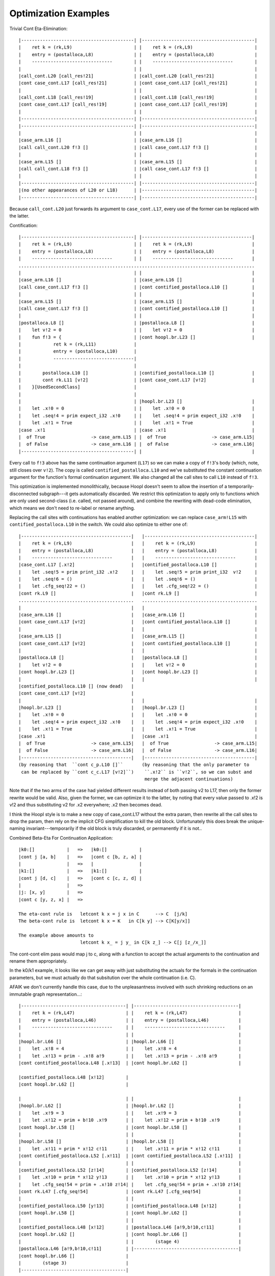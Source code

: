 Optimization Examples
=====================

Trivial Cont Eta-Elimination::

        |------------------------------------------| |------------------------------------------|
        |    ret k = (rk,L9)                       | |    ret k = (rk,L9)                       |
        |    entry = (postalloca,L8)               | |    entry = (postalloca,L8)               |
        |    ------------------------------        | |    ------------------------------        |
        |                                          | |                                          |
        |call_cont.L20 [call_res!21]               | |call_cont.L20 [call_res!21]               |
        |cont case_cont.L17 [call_res!21]          | |cont case_cont.L17 [call_res!21]          |
        |                                          | |                                          |
        |call_cont.L18 [call_res!19]               | |call_cont.L18 [call_res!19]               |
        |cont case_cont.L17 [call_res!19]          | |cont case_cont.L17 [call_res!19]          |
        |                                          | |                                          |
        |------------------------------------------| |------------------------------------------|
        |------------------------------------------| |------------------------------------------|
        |                                          | |                                          |
        |case_arm.L16 []                           | |case_arm.L16 []                           |
        |call call_cont.L20 f!3 []                 | |call case_cont.L17 f!3 []                 |
        |                                          | |                                          |
        |case_arm.L15 []                           | |case_arm.L15 []                           |
        |call call_cont.L18 f!3 []                 | |call case_cont.L17 f!3 []                 |
        |                                          | |                                          |
        |------------------------------------------| |------------------------------------------|
        |(no other appearances of L20 or L18)      | |------------------------------------------|
        |------------------------------------------| |------------------------------------------|


Because ``call_cont.L20`` just forwards its argument to ``case_cont.L17``,
every use of the former can be replaced with the latter.

Contification::

        |------------------------------------------| |-----------------------------------------|
        |    ret k = (rk,L9)                       | |    ret k = (rk,L9)                      |
        |    entry = (postalloca,L8)               | |    entry = (postalloca,L8)              |
        |    ------------------------------        | |    ------------------------------       |
        ........................................................................................
        |                                          | |                                         |
        |case_arm.L16 []                           | |case_arm.L16 []                          |
        |call case_cont.L17 f!3 []                 | |cont contified_postalloca.L10 []         |
        |                                          | |                                         |
        |case_arm.L15 []                           | |case_arm.L15 []                          |
        |call case_cont.L17 f!3 []                 | |cont contified_postalloca.L10 []         |
        |                                          | |                                         |
        |postalloca.L8 []                          | |postalloca.L8 []                         |
        |    let v!2 = 0                           | |    let v!2 = 0                          |
        |    fun f!3 = {                           | |cont hoopl.br.L23 []                     |
        |            ret k = (rk,L11)              |
        |            entry = (postalloca,L10)      |
        |            ------------------------------|
        |                                          |
        |        postalloca.L10 []                 | |contified_postalloca.L10 []              |
        |        cont rk.L11 [v!2]                 | |cont case_cont.L17 [v!2]                 |
        |    }[UsedSecondClass]                    |
        |                                          |
        |                                          | |hoopl.br.L23 []                          |
        |    let .x!0 = 0                          | |    let .x!0 = 0                         |
        |    let .seq!4 = prim expect_i32 .x!0     | |    let .seq!4 = prim expect_i32 .x!0    |
        |    let .x!1 = True                       | |    let .x!1 = True                      |
        |case .x!1                                 | |case .x!1                                |
        |  of True                 -> case_arm.L15 | |  of True                 -> case_arm.L15|
        |  of False                -> case_arm.L16 | |  of False                -> case_arm.L16|
        |------------------------------------------| |                                         |

Every call to ``f!3`` above has the same continuation argument (``L17``) so
we can make a copy of ``f!3``'s body (which, note, still closes over ``v!2``).
The copy is called ``contified_postalloca.L10`` and we've substituted the
constant continuation argument for the function's formal continuation argument.
We also changed all the call sites to call ``L10`` instead of ``f!3``.

This optimization is implemented monolithically, because Hoopl doesn't seem to
allow the insertion of a temporarily-disconnected subgraph---it gets
automatically discarded. We restrict this optimization to apply only to
functions which are only used second-class (i.e. called, not passed around),
and combine the rewriting with dead-code elimination, which means we don't need
to re-label or rename anything.

Replacing the call sites with continuations has enabled another optimization:
we can replace ``case_arm!L15`` with ``contified_postalloca.L10`` in the switch.
We could also optimize to either one of::

     |-----------------------------------------|   |-----------------------------------------|
     |    ret k = (rk,L9)                      |   |    ret k = (rk,L9)                      |
     |    entry = (postalloca,L8)              |   |    entry = (postalloca,L8)              |
     |    ------------------------------       |   |    ------------------------------       |
     |case_cont.L17 [.x!2]                     |   |contified_postalloca.L10 []              |
     |    let .seq!5 = prim print_i32 .x!2     |   |    let .seq!5 = prim print_i32  v!2     |
     |    let .seq!6 = ()                      |   |    let .seq!6 = ()                      |
     |    let .cfg_seq!22 = ()                 |   |    let .cfg_seq!22 = ()                 |
     |cont rk.L9 []                            |   |cont rk.L9 []                            |
     ...........................................   ...........................................
     |                                         |   |                                         |
     |case_arm.L16 []                          |   |case_arm.L16 []                          |
     |cont case_cont.L17 [v!2]                 |   |cont contified_postalloca.L10 []         |
     |                                         |   |                                         |
     |case_arm.L15 []                          |   |case_arm.L15 []                          |
     |cont case_cont.L17 [v!2]                 |   |cont contified_postalloca.L10 []         |
     |                                         |   |                                         |
     |postalloca.L8 []                         |   |postalloca.L8 []                         |
     |    let v!2 = 0                          |   |    let v!2 = 0                          |
     |cont hoopl.br.L23 []                     |   |cont hoopl.br.L23 []                     |
     |                                         |   |                                         |
     |contified_postalloca.L10 [] (now dead)   |
     |cont case_cont.L17 [v!2]                 |
     |                                         |   |                                         |
     |hoopl.br.L23 []                          |   |hoopl.br.L23 []                          |
     |    let .x!0 = 0                         |   |    let .x!0 = 0                         |
     |    let .seq!4 = prim expect_i32 .x!0    |   |    let .seq!4 = prim expect_i32 .x!0    |
     |    let .x!1 = True                      |   |    let .x!1 = True                      |
     |case .x!1                                |   |case .x!1                                |
     |  of True                 -> case_arm.L15|   |  of True                 -> case_arm.L15|
     |  of False                -> case_arm.L16|   |  of False                -> case_arm.L16|
     |-----------------------------------------|   |-----------------------------------------|
     (by reasoning that  ``cont c_p.L10 []``       (by reasoning that the only parameter to
      can be replaced by ``cont c_c.L17 [v!2]``)    ``.x!2`` is ``v!2``, so we can subst and
                                                    merge the adjacent continuations)

Note that if the two arms of the case had yielded different results instead of
both passing v2 to L17, then only the former rewrite would be valid.
Also, given the former, we can optimize it to the latter, by noting that every
value passed to .x!2 is v!2 and thus substituting v2 for .x2 everywhere;
.x2 then becomes dead.

I think the Hoopl style is to make a new copy of case_cont.L17 without the extra
param, then rewrite all the call sites to drop the param, then rely on the
implicit CFG simplification to kill the old block. Unfortunately this does break
the unique-naming invariant---temporarily if the old block is truly discarded,
or permanently if it is not..

Combined Beta-Eta For Continuation Application::

    |k0:[]            |   =>   |k0:[]            |
    |cont j [a, b]    |   =>   |cont c [b, z, a] |
    |                 |   =>   |                 |
    |k1:[]            |   =>   |k1:[]            |
    |cont j [d, c]    |   =>   |cont c [c, z, d] |
    |                 |   =>
    |j: [x, y]        |   =>
    |cont c [y, z, x] |   =>

    The eta-cont rule is   letcont k x = j x in C      --> C  [j/k]
    The beta-cont rule is  letcont k x = K   in C[k y] --> C[K[y/x]]

    The example above amounts to
                           letcont k x_ = j y_ in C[k z_] --> C[j [z_/x_]]

The cont-cont elim pass would map j to c, along with a function
to accept the actual arguments to the continuation and rename them
appropriately.

In the k0/k1 example, it looks like we can get away with just substituting
the actuals for the formals in the continuation parameters, but we must
actually do that subsitution over the whole continuation (i.e. C).

AFAIK we don't currently handle this case, due to the unpleasantness
involved with such shrinking reductions on an immutable graph representation...::

    |---------------------------------------| |---------------------------------------|
    |    ret k = (rk,L47)                   | |    ret k = (rk,L47)                   |
    |    entry = (postalloca,L46)           | |    entry = (postalloca,L46)           |
    |    ------------------------------     | |    ------------------------------     |
    |                                       | |                                       |
    |hoopl.br.L66 []                        | |hoopl.br.L66 []                        |
    |    let .x!8 = 4                       | |    let .x!8 = 4                       |
    |    let .x!13 = prim - .x!8 a!9        | |    let .x!13 = prim - .x!8 a!9        |
    |cont contified_postalloca.L48 [.x!13]  | |cont hoopl.br.L62 []                   |

    |contified_postalloca.L48 [x!12]        |
    |cont hoopl.br.L62 []                   |

    |                                       | |                                       |
    |hoopl.br.L62 []                        | |hoopl.br.L62 []                        |
    |    let .x!9 = 3                       | |    let .x!9 = 3                       |
    |    let .x!12 = prim + b!10 .x!9       | |    let .x!12 = prim + b!10 .x!9       |
    |cont hoopl.br.L58 []                   | |cont hoopl.br.L58 []                   |
    |                                       | |                                       |
    |hoopl.br.L58 []                        | |hoopl.br.L58 []                        |
    |    let .x!11 = prim * x!12 c!11       | |    let .x!11 = prim * x!12 c!11       |
    |cont contified_postalloca.L52 [.x!11]  | |cont contified_postalloca.L52 [.x!11]  |
    |                                       | |                                       |
    |contified_postalloca.L52 [z!14]        | |contified_postalloca.L52 [z!14]        |
    |    let .x!10 = prim * x!12 y!13       | |    let .x!10 = prim * x!12 y!13       |
    |    let .cfg_seq!54 = prim + .x!10 z!14| |    let .cfg_seq!54 = prim + .x!10 z!14|
    |cont rk.L47 [.cfg_seq!54]              | |cont rk.L47 [.cfg_seq!54]              |
    |                                       | |                                       |
    |contified_postalloca.L50 [y!13]        | |contified_postalloca.L48 [x!12]        |
    |cont hoopl.br.L58 []                   | |cont hoopl.br.L62 []                   |
    |                                       | |                                       |
    |contified_postalloca.L48 [x!12]        | |postalloca.L46 [a!9,b!10,c!11]         |
    |cont hoopl.br.L62 []                   | |cont hoopl.br.L66 []                   |
    |                                       | |        (stage 4)                      |
    |postalloca.L46 [a!9,b!10,c!11]         | |---------------------------------------|
    |cont hoopl.br.L66 []                   |
    |        (stage 3)                      |
    |---------------------------------------|


LLVM Examples
-------------


When array bounds checks are disabled, these two expressions
are optimized to the same IR by LLVM's CSE.::

    u = foldRange 0 (arrayLength32 sm) 0 { i => u =>
        ci = (a[i] +Word b[i] +Word u);
        unext = addCarryOfWord ci;
        (bitand-Word ci (digitNumBitsMask !)) >^ c[i];
        unext
      };

    u2 = foldRange 0 (arrayLength32 sm) 0 { i => u =>
        (a[i] +Word b[i] +Word u) >^ c[i];
        unext = addCarryOfWord c[i];
        (bitand-Word c[i] (digitNumBitsMask !)) >^ c[i];
        unext
      };

However, when bounds checks are not disabled, ``u2`` will produce
one extra bounds check operation, compared to ``u`` (for the argument to
``addCarryOfWord`` -- LLVM, out of the box, is smart enough to deduce
that the next line's bounds check fails iff the first one does, and can
thus be eliminated).

Siphash Variants
----------------

Continuation-based::

    half-round = { a0 => b => c0 => d => s => t : Int64 => k =>
      a = a0 +Int64 b;
      c = c0 +Int64 d;
      k (rot a 32) (rot-xor b s a) c (rot-xor d t c)
    };

    double-round = { v0 => v1 => v2 => v3 : Int64 => k =>
      half-round v0 v1 v2 v3 13 16 { a0 => b0 => c0 => d0 =>
      half-round c0 b0 a0 d0 17 21 { c1 => b1 => a1 => d1 =>
      half-round a1 b1 c1 d1 13 16 { a2 => b2 => c2 => d2 =>
      half-round c2 b2 a2 d2 17 21 { c3 => b3 => a3 => d3 =>
               k a3 b3 c3 d3
      } } } }
    };

With unboxed tuples::

    half-round-alt = { a0 => b => c0 => d => s => t : Int64 =>
      a = a0 +Int64 b;
      c = c0 +Int64 d;
      prim tuple-unboxed (rot a 32) (rot-xor b s a) c (rot-xor d t c)
    };

    double-round-alt = { v0 => v1 => v2 => v3 : Int64 =>
      let (a0, b0, c0, d0) = half-round-alt v0 v1 v2 v3 13 16;
      let (c1, b1, a1, d1) = half-round-alt c0 b0 a0 d0 17 21;
      let (a2, b2, c2, d2) = half-round-alt a1 b1 c1 d1 13 16;
      let (c3, b3, a3, d3) = half-round-alt c2 b2 a2 d2 17 21;
      prim tuple-unboxed a3 b3 c3 d3
    };

Optimized LLVM IR::

    define internal fastcc i64 @double-round(i64 %"v0!3375", i64 %"v1!3376", i64 %"v2!3377", i64 %"v3!3378", { i64 (i8*, i64, i64, i64, i64)*, i8* }* nocapture readonly %"k!3379") gc "fostergc" {
    entry:
      %"a!3418" = add i64 %"v1!3376", %"v0!3375"                  ; #uses = 3	; i64
      %"c!3419" = add i64 %"v3!3378", %"v2!3377"                  ; #uses = 2	; i64
      %".x!3422" = shl i64 %"a!3418", 32                          ; #uses = 1	; i64
      %".x!3425" = lshr i64 %"a!3418", 32                         ; #uses = 1	; i64
      %".x!3421" = or i64 %".x!3422", %".x!3425"                  ; #uses = 1	; i64
      %".x!3428" = shl i64 %"v1!3376", 13                         ; #uses = 1	; i64
      %".x!3431" = lshr i64 %"v1!3376", 51                        ; #uses = 1	; i64
      %".x!3427" = or i64 %".x!3428", %".x!3431"                  ; #uses = 1	; i64
      %".x!3426" = xor i64 %".x!3427", %"a!3418"                  ; #uses = 3	; i64
      %".x!3434" = shl i64 %"v3!3378", 16                         ; #uses = 1	; i64
      %".x!3437" = lshr i64 %"v3!3378", 48                        ; #uses = 1	; i64
      %".x!3433" = or i64 %".x!3434", %".x!3437"                  ; #uses = 1	; i64
      %".x!3432" = xor i64 %".x!3433", %"c!3419"                  ; #uses = 3	; i64
      %"a!3629" = add i64 %"c!3419", %".x!3426"                   ; #uses = 3	; i64
      %"c!3630" = add i64 %".x!3432", %".x!3421"                  ; #uses = 2	; i64
      %".x!3633" = shl i64 %"a!3629", 32                          ; #uses = 1	; i64
      %".x!3636" = lshr i64 %"a!3629", 32                         ; #uses = 1	; i64
      %".x!3632" = or i64 %".x!3633", %".x!3636"                  ; #uses = 1	; i64
      %".x!3639" = shl i64 %".x!3426", 17                         ; #uses = 1	; i64
      %".x!3642" = lshr i64 %".x!3426", 47                        ; #uses = 1	; i64
      %".x!3638" = or i64 %".x!3639", %".x!3642"                  ; #uses = 1	; i64
      %".x!3637" = xor i64 %".x!3638", %"a!3629"                  ; #uses = 3	; i64
      %".x!3645" = shl i64 %".x!3432", 21                         ; #uses = 1	; i64
      %".x!3648" = lshr i64 %".x!3432", 43                        ; #uses = 1	; i64
      %".x!3644" = or i64 %".x!3645", %".x!3648"                  ; #uses = 1	; i64
      %".x!3643" = xor i64 %".x!3644", %"c!3630"                  ; #uses = 3	; i64
      %"a!3651" = add i64 %"c!3630", %".x!3637"                   ; #uses = 3	; i64
      %"c!3652" = add i64 %".x!3643", %".x!3632"                  ; #uses = 2	; i64
      %".x!3655" = shl i64 %"a!3651", 32                          ; #uses = 1	; i64
      %".x!3658" = lshr i64 %"a!3651", 32                         ; #uses = 1	; i64
      %".x!3654" = or i64 %".x!3655", %".x!3658"                  ; #uses = 1	; i64
      %".x!3661" = shl i64 %".x!3637", 13                         ; #uses = 1	; i64
      %".x!3664" = lshr i64 %".x!3637", 51                        ; #uses = 1	; i64
      %".x!3660" = or i64 %".x!3661", %".x!3664"                  ; #uses = 1	; i64
      %".x!3659" = xor i64 %".x!3660", %"a!3651"                  ; #uses = 3	; i64
      %".x!3667" = shl i64 %".x!3643", 16                         ; #uses = 1	; i64
      %".x!3670" = lshr i64 %".x!3643", 48                        ; #uses = 1	; i64
      %".x!3666" = or i64 %".x!3667", %".x!3670"                  ; #uses = 1	; i64
      %".x!3665" = xor i64 %".x!3666", %"c!3652"                  ; #uses = 3	; i64
      %"a!3673" = add i64 %"c!3652", %".x!3659"                   ; #uses = 3	; i64
      %"c!3674" = add i64 %".x!3665", %".x!3654"                  ; #uses = 2	; i64
      %".x!3677" = shl i64 %"a!3673", 32                          ; #uses = 1	; i64
      %".x!3680" = lshr i64 %"a!3673", 32                         ; #uses = 1	; i64
      %".x!3676" = or i64 %".x!3677", %".x!3680"                  ; #uses = 1	; i64
      %".x!3683" = shl i64 %".x!3659", 17                         ; #uses = 1	; i64
      %".x!3686" = lshr i64 %".x!3659", 47                        ; #uses = 1	; i64
      %".x!3682" = or i64 %".x!3683", %".x!3686"                  ; #uses = 1	; i64
      %".x!3681" = xor i64 %".x!3682", %"a!3673"                  ; #uses = 1	; i64
      %".x!3689" = shl i64 %".x!3665", 21                         ; #uses = 1	; i64
      %".x!3692" = lshr i64 %".x!3665", 43                        ; #uses = 1	; i64
      %".x!3688" = or i64 %".x!3689", %".x!3692"                  ; #uses = 1	; i64
      %".x!3687" = xor i64 %".x!3688", %"c!3674"                  ; #uses = 1	; i64
      %getCloEnv.subgep = getelementptr { i64 (i8*, i64, i64, i64, i64)*, i8* }* %"k!3379", i32 0, i32 1 ; #uses = 1	; i8**
      %getCloEnv.subgep_ld = load i8** %getCloEnv.subgep          ; #uses = 1	; i8*
      %getCloCode.subgep = getelementptr { i64 (i8*, i64, i64, i64, i64)*, i8* }* %"k!3379", i32 0, i32 0 ; #uses = 1	; i64 (i8*, i64, i64, i64, i64)**
      %getCloCode.subgep_ld = load i64 (i8*, i64, i64, i64, i64)** %getCloCode.subgep ; #uses = 1	; i64 (i8*, i64, i64, i64, i64)*
      %".call!14853" = tail call fastcc i64 %getCloCode.subgep_ld(i8* %getCloEnv.subgep_ld, i64 %"c!3674", i64 %".x!3681", i64 %".x!3676", i64 %".x!3687") ; #uses = 1	; i64
      ret i64 %".call!14853"
    }

    define internal fastcc i64 @double-round(i64 %"v0!3375", i64 %"v1!3376", i64 %"v2!3377", i64 %"v3!3378", { i64 (i8*, i64, i64, i64, i64)*, i8* }* nocapture readonly %"k!3379") gc "fostergc" {
    entry:
      %"a!3418" = add i64 %"v1!3376", %"v0!3375"                  ; #uses = 3	; i64
      %"c!3419" = add i64 %"v3!3378", %"v2!3377"                  ; #uses = 2	; i64
      %".x!3422" = shl i64 %"a!3418", 32                          ; #uses = 1	; i64
      %".x!3425" = lshr i64 %"a!3418", 32                         ; #uses = 1	; i64
      %".x!3421" = or i64 %".x!3422", %".x!3425"                  ; #uses = 1	; i64
      %".x!3428" = shl i64 %"v1!3376", 13                         ; #uses = 1	; i64
      %".x!3431" = lshr i64 %"v1!3376", 51                        ; #uses = 1	; i64
      %".x!3427" = or i64 %".x!3428", %".x!3431"                  ; #uses = 1	; i64
      %".x!3426" = xor i64 %".x!3427", %"a!3418"                  ; #uses = 3	; i64
      %".x!3434" = shl i64 %"v3!3378", 16                         ; #uses = 1	; i64
      %".x!3437" = lshr i64 %"v3!3378", 48                        ; #uses = 1	; i64
      %".x!3433" = or i64 %".x!3434", %".x!3437"                  ; #uses = 1	; i64
      %".x!3432" = xor i64 %".x!3433", %"c!3419"                  ; #uses = 3	; i64
      %"a!3629" = add i64 %"c!3419", %".x!3426"                   ; #uses = 3	; i64
      %"c!3630" = add i64 %".x!3432", %".x!3421"                  ; #uses = 2	; i64
      %".x!3633" = shl i64 %"a!3629", 32                          ; #uses = 1	; i64
      %".x!3636" = lshr i64 %"a!3629", 32                         ; #uses = 1	; i64
      %".x!3632" = or i64 %".x!3633", %".x!3636"                  ; #uses = 1	; i64
      %".x!3639" = shl i64 %".x!3426", 17                         ; #uses = 1	; i64
      %".x!3642" = lshr i64 %".x!3426", 47                        ; #uses = 1	; i64
      %".x!3638" = or i64 %".x!3639", %".x!3642"                  ; #uses = 1	; i64
      %".x!3637" = xor i64 %".x!3638", %"a!3629"                  ; #uses = 3	; i64
      %".x!3645" = shl i64 %".x!3432", 21                         ; #uses = 1	; i64
      %".x!3648" = lshr i64 %".x!3432", 43                        ; #uses = 1	; i64
      %".x!3644" = or i64 %".x!3645", %".x!3648"                  ; #uses = 1	; i64
      %".x!3643" = xor i64 %".x!3644", %"c!3630"                  ; #uses = 3	; i64
      %"a!3651" = add i64 %"c!3630", %".x!3637"                   ; #uses = 3	; i64
      %"c!3652" = add i64 %".x!3643", %".x!3632"                  ; #uses = 2	; i64
      %".x!3655" = shl i64 %"a!3651", 32                          ; #uses = 1	; i64
      %".x!3658" = lshr i64 %"a!3651", 32                         ; #uses = 1	; i64
      %".x!3654" = or i64 %".x!3655", %".x!3658"                  ; #uses = 1	; i64
      %".x!3661" = shl i64 %".x!3637", 13                         ; #uses = 1	; i64
      %".x!3664" = lshr i64 %".x!3637", 51                        ; #uses = 1	; i64
      %".x!3660" = or i64 %".x!3661", %".x!3664"                  ; #uses = 1	; i64
      %".x!3659" = xor i64 %".x!3660", %"a!3651"                  ; #uses = 3	; i64
      %".x!3667" = shl i64 %".x!3643", 16                         ; #uses = 1	; i64
      %".x!3670" = lshr i64 %".x!3643", 48                        ; #uses = 1	; i64
      %".x!3666" = or i64 %".x!3667", %".x!3670"                  ; #uses = 1	; i64
      %".x!3665" = xor i64 %".x!3666", %"c!3652"                  ; #uses = 3	; i64
      %"a!3673" = add i64 %"c!3652", %".x!3659"                   ; #uses = 3	; i64
      %"c!3674" = add i64 %".x!3665", %".x!3654"                  ; #uses = 2	; i64
      %".x!3677" = shl i64 %"a!3673", 32                          ; #uses = 1	; i64
      %".x!3680" = lshr i64 %"a!3673", 32                         ; #uses = 1	; i64
      %".x!3676" = or i64 %".x!3677", %".x!3680"                  ; #uses = 1	; i64
      %".x!3683" = shl i64 %".x!3659", 17                         ; #uses = 1	; i64
      %".x!3686" = lshr i64 %".x!3659", 47                        ; #uses = 1	; i64
      %".x!3682" = or i64 %".x!3683", %".x!3686"                  ; #uses = 1	; i64
      %".x!3681" = xor i64 %".x!3682", %"a!3673"                  ; #uses = 1	; i64
      %".x!3689" = shl i64 %".x!3665", 21                         ; #uses = 1	; i64
      %".x!3692" = lshr i64 %".x!3665", 43                        ; #uses = 1	; i64
      %".x!3688" = or i64 %".x!3689", %".x!3692"                  ; #uses = 1	; i64
      %".x!3687" = xor i64 %".x!3688", %"c!3674"                  ; #uses = 1	; i64
      %getCloEnv.subgep = getelementptr { i64 (i8*, i64, i64, i64, i64)*, i8* }* %"k!3379", i32 0, i32 1 ; #uses = 1	; i8**
      %getCloEnv.subgep_ld = load i8** %getCloEnv.subgep          ; #uses = 1	; i8*
      %getCloCode.subgep = getelementptr { i64 (i8*, i64, i64, i64, i64)*, i8* }* %"k!3379", i32 0, i32 0 ; #uses = 1	; i64 (i8*, i64, i64, i64, i64)**
      %getCloCode.subgep_ld = load i64 (i8*, i64, i64, i64, i64)** %getCloCode.subgep ; #uses = 1	; i64 (i8*, i64, i64, i64, i64)*
      %".call!14853" = tail call fastcc i64 %getCloCode.subgep_ld(i8* %getCloEnv.subgep_ld, i64 %"c!3674", i64 %".x!3681", i64 %".x!3676", i64 %".x!3687") ; #uses = 1	; i64
      ret i64 %".call!14853"
    }

Optimized Assembly::

            .align	16, 0x90
            .type	"double-round",@function
    "double-round":                         # @double-round
            .cfi_startproc
    # BB#0:                                 # %entry
            pushl	%ebp
    .Ltmp2:
            .cfi_def_cfa_offset 8
    .Ltmp3:
            .cfi_offset %ebp, -8
            movl	%esp, %ebp
    .Ltmp4:
            .cfi_def_cfa_register %ebp
            pushl	%ebx
            pushl	%edi
            pushl	%esi
            subl	$60, %esp
    .Ltmp5:
            .cfi_offset %esi, -20
    .Ltmp6:
            .cfi_offset %edi, -16
    .Ltmp7:
            .cfi_offset %ebx, -12
            movl	%edx, -20(%ebp)         # 4-byte Spill
            movl	%ecx, %eax
            movl	24(%ebp), %edi
            movl	8(%ebp), %esi
            movl	12(%ebp), %edx
            movl	16(%ebp), %ecx
            movl	%ecx, -16(%ebp)         # 4-byte Spill
            movl	20(%ebp), %ebx
            movl	%edx, %ecx
            addl	%esi, %eax
            movl	%eax, -24(%ebp)         # 4-byte Spill
            adcl	%edx, -20(%ebp)         # 4-byte Folded Spill
            addl	%edi, -16(%ebp)         # 4-byte Folded Spill
            movl	28(%ebp), %edx
            adcl	%edx, %ebx
            movl	%ebx, -28(%ebp)         # 4-byte Spill
            movl	%ebx, %eax
            shldl	$13, %esi, %ecx
            movl	12(%ebp), %ebx
            shldl	$13, %ebx, %esi
            movl	%edx, %ebx
                                            # kill: EDX<def> EBX<kill>
            shldl	$16, %edi, %edx
            shldl	$16, %ebx, %edi
            xorl	-20(%ebp), %ecx         # 4-byte Folded Reload
            movl	%ecx, %ebx
            xorl	-24(%ebp), %esi         # 4-byte Folded Reload
            xorl	%eax, %edx
            movl	-16(%ebp), %eax         # 4-byte Reload
            xorl	%eax, %edi
            addl	%esi, %eax
            movl	%eax, -16(%ebp)         # 4-byte Spill
            movl	-28(%ebp), %eax         # 4-byte Reload
            adcl	%ecx, %eax
            movl	%eax, -28(%ebp)         # 4-byte Spill
            addl	%edi, -20(%ebp)         # 4-byte Folded Spill
            adcl	%edx, -24(%ebp)         # 4-byte Folded Spill
            shldl	$17, %esi, %ebx
            shldl	$17, %ecx, %esi
            movl	%edx, %ecx
            shldl	$21, %edi, %ecx
            shldl	$21, %edx, %edi
            xorl	%eax, %ebx
            movl	%ebx, %eax
            xorl	-16(%ebp), %esi         # 4-byte Folded Reload
            movl	-24(%ebp), %edx         # 4-byte Reload
            xorl	%edx, %ecx
            xorl	-20(%ebp), %edi         # 4-byte Folded Reload
            addl	%esi, -20(%ebp)         # 4-byte Folded Spill
            adcl	%ebx, %edx
            movl	%edx, -24(%ebp)         # 4-byte Spill
            addl	%edi, -28(%ebp)         # 4-byte Folded Spill
            adcl	%ecx, -16(%ebp)         # 4-byte Folded Spill
            shldl	$13, %esi, %eax
            shldl	$13, %ebx, %esi
            movl	%ecx, %edx
            shldl	$16, %edi, %edx
            shldl	$16, %ecx, %edi
            xorl	-24(%ebp), %eax         # 4-byte Folded Reload
            movl	%eax, -32(%ebp)         # 4-byte Spill
            xorl	-20(%ebp), %esi         # 4-byte Folded Reload
            movl	-16(%ebp), %ecx         # 4-byte Reload
            xorl	%ecx, %edx
            movl	-28(%ebp), %ebx         # 4-byte Reload
            xorl	%ebx, %edi
            addl	%esi, %ebx
            movl	%ebx, -28(%ebp)         # 4-byte Spill
            adcl	%eax, %ecx
            movl	%ecx, -16(%ebp)         # 4-byte Spill
            movl	%eax, %ecx
            addl	%edi, -24(%ebp)         # 4-byte Folded Spill
            movl	-20(%ebp), %ebx         # 4-byte Reload
            adcl	%edx, %ebx
            movl	-32(%ebp), %eax         # 4-byte Reload
            shldl	$17, %esi, %eax
            shldl	$17, %ecx, %esi
            movl	%edx, %ecx
            shldl	$21, %edi, %ecx
            shldl	$21, %edx, %edi
            movl	32(%ebp), %edx
            movl	4(%edx), %edx
            movl	%edx, -20(%ebp)         # 4-byte Spill
            movl	-28(%ebp), %edx         # 4-byte Reload
            xorl	%edx, %esi
            xorl	-16(%ebp), %eax         # 4-byte Folded Reload
            movl	%eax, -32(%ebp)         # 4-byte Spill
            xorl	%ebx, %ecx
            movl	-24(%ebp), %eax         # 4-byte Reload
            xorl	%eax, %edi
            movl	%edx, 16(%esp)
            movl	-16(%ebp), %edx         # 4-byte Reload
            movl	%edx, 12(%esp)
            movl	%ebx, (%esp)
            movl	%ecx, 24(%esp)
            movl	%edi, 20(%esp)
            movl	-32(%ebp), %ecx         # 4-byte Reload
            movl	%ecx, 8(%esp)
            movl	%esi, 4(%esp)
            movl	-20(%ebp), %ecx         # 4-byte Reload
            movl	%eax, %edx
            movl	32(%ebp), %eax
            calll	*(%eax)
    .Ltmp1:
            addl	$60, %esp
            popl	%esi
            popl	%edi
            popl	%ebx
            popl	%ebp
            retl
    .Ltmp8:
            .size	"double-round", .Ltmp8-"double-round"
            .cfi_endproc

            .align	16, 0x90
            .type	"double-round-alt",@function
    "double-round-alt":                     # @double-round-alt
    # BB#0:                                 # %entry
            pushl	%ebp
            movl	%esp, %ebp
            pushl	%ebx
            pushl	%edi
            pushl	%esi
            subl	$24, %esp
            movl	%edx, %ebx
            movl	%ecx, -32(%ebp)         # 4-byte Spill
            movl	28(%ebp), %esi
            movl	12(%ebp), %eax
            movl	16(%ebp), %ecx
            movl	20(%ebp), %edi
            movl	24(%ebp), %edx
            movl	%edx, -20(%ebp)         # 4-byte Spill
            movl	%ecx, %edx
            addl	%eax, %ebx
            movl	%ebx, -28(%ebp)         # 4-byte Spill
            movl	8(%ebp), %ebx
            adcl	%ecx, %ebx
            movl	%ebx, -24(%ebp)         # 4-byte Spill
            addl	%esi, %edi
            movl	%edi, -16(%ebp)         # 4-byte Spill
            movl	-20(%ebp), %edi         # 4-byte Reload
            adcl	32(%ebp), %edi
            movl	%edi, -20(%ebp)         # 4-byte Spill
            shldl	$13, %eax, %edx
            shldl	$13, %ecx, %eax
            movl	32(%ebp), %edi
            shldl	$16, %esi, %edi
            movl	32(%ebp), %ecx
            shldl	$16, %ecx, %esi
            xorl	%ebx, %edx
            movl	%edx, -36(%ebp)         # 4-byte Spill
            xorl	-28(%ebp), %eax         # 4-byte Folded Reload
            movl	-20(%ebp), %ebx         # 4-byte Reload
            xorl	%ebx, %edi
            movl	-16(%ebp), %ecx         # 4-byte Reload
            xorl	%ecx, %esi
            addl	%eax, %ecx
            movl	%ecx, -16(%ebp)         # 4-byte Spill
            adcl	%edx, %ebx
            addl	%esi, -24(%ebp)         # 4-byte Folded Spill
            adcl	%edi, -28(%ebp)         # 4-byte Folded Spill
            movl	-36(%ebp), %ecx         # 4-byte Reload
            shldl	$17, %eax, %ecx
            shldl	$17, %edx, %eax
            movl	%edi, %edx
            shldl	$21, %esi, %edx
            shldl	$21, %edi, %esi
            xorl	%ebx, %ecx
            movl	%ecx, -36(%ebp)         # 4-byte Spill
            movl	%ecx, %edi
            xorl	-16(%ebp), %eax         # 4-byte Folded Reload
            movl	-28(%ebp), %ecx         # 4-byte Reload
            xorl	%ecx, %edx
            xorl	-24(%ebp), %esi         # 4-byte Folded Reload
            addl	%eax, -24(%ebp)         # 4-byte Folded Spill
            adcl	%edi, %ecx
            movl	%ecx, -28(%ebp)         # 4-byte Spill
            addl	%esi, %ebx
            movl	%ebx, -20(%ebp)         # 4-byte Spill
            adcl	%edx, -16(%ebp)         # 4-byte Folded Spill
            movl	-36(%ebp), %ebx         # 4-byte Reload
            shldl	$13, %eax, %ebx
            shldl	$13, %edi, %eax
            movl	%edx, %edi
            shldl	$16, %esi, %edi
            shldl	$16, %edx, %esi
            xorl	%ecx, %ebx
            movl	%ebx, -36(%ebp)         # 4-byte Spill
            movl	-24(%ebp), %edx         # 4-byte Reload
            xorl	%edx, %eax
            xorl	-16(%ebp), %edi         # 4-byte Folded Reload
            movl	-20(%ebp), %ecx         # 4-byte Reload
            xorl	%ecx, %esi
            addl	%eax, %ecx
            movl	%ecx, -20(%ebp)         # 4-byte Spill
            adcl	%ebx, -16(%ebp)         # 4-byte Folded Spill
            addl	%esi, -28(%ebp)         # 4-byte Folded Spill
            adcl	%edi, %edx
            movl	%edx, -24(%ebp)         # 4-byte Spill
            movl	-36(%ebp), %edx         # 4-byte Reload
            shldl	$17, %eax, %edx
            shldl	$17, %ebx, %eax
            movl	%edi, %ecx
            shldl	$21, %esi, %ecx
            shldl	$21, %edi, %esi
            movl	-20(%ebp), %ebx         # 4-byte Reload
            xorl	%ebx, %eax
            movl	-32(%ebp), %edi         # 4-byte Reload
            movl	%ebx, 20(%edi)
            movl	-28(%ebp), %ebx         # 4-byte Reload
            xorl	%ebx, %esi
            movl	%ebx, (%edi)
            movl	-16(%ebp), %ebx         # 4-byte Reload
            xorl	%ebx, %edx
            movl	%ebx, 16(%edi)
            movl	-24(%ebp), %ebx         # 4-byte Reload
            xorl	%ebx, %ecx
            movl	%ebx, 4(%edi)
            movl	%ecx, 28(%edi)
            movl	%esi, 24(%edi)
            movl	%edx, 12(%edi)
            movl	%eax, 8(%edi)
            addl	$24, %esp
            popl	%esi
            popl	%edi
            popl	%ebx
            popl	%ebp
            retl
    .Ltmp9:
            .size	"double-round-alt", .Ltmp9-"double-round-alt"

The generated assembly is not identical, but it is very similar.
LLVM can inline the unboxed example but requires source-level inlining to
generate allocation-free code for the continuation-based variant.
